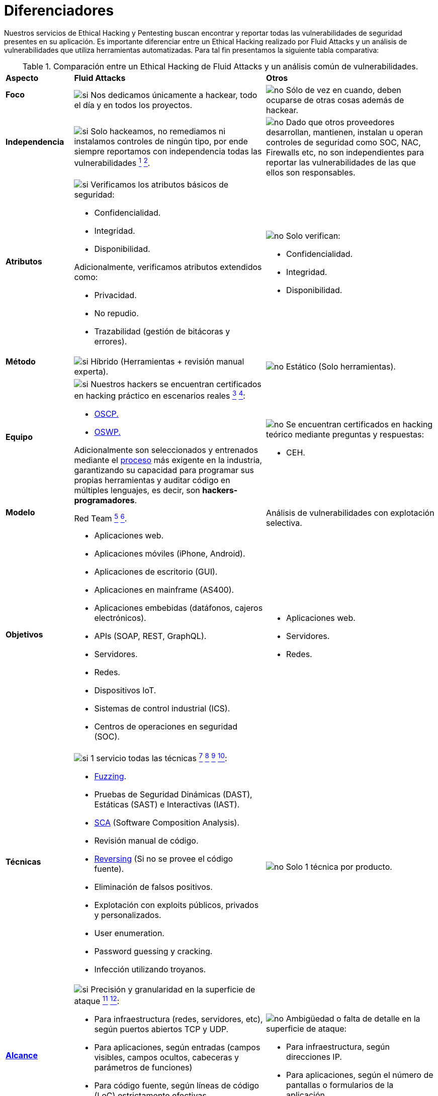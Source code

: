 :slug: servicios/diferenciadores/
:category: servicios
:description: Nuestros servicios de Ethical Hacking y Pentesting buscan encontrar y reportar todas las vulnerabilidades de seguridad presentes en su aplicación. Es importante diferenciar entre un Ethical Hacking realizado por Fluid Attacks y un análisis de vulnerabilidades que utiliza herramientas automatizadas.
:keywords: Fluid Attacks, Ethical Hacking, Pentesting, Análisis, Vulnerabilidades, Comparación.
:translate: services/differentiators/
:si: image:../../images/icons/yes.png[si]
:no: image:../../images/icons/no.png[no]

= Diferenciadores

{description} Para tal fin presentamos la siguiente tabla comparativa:

.Comparación entre un Ethical Hacking de Fluid Attacks y un análisis común de vulnerabilidades.
[role="tb-row"]
[cols="15,45,40"]
|====
| *Aspecto*
| *Fluid Attacks*
| *Otros*

a|==== Foco
| {si} Nos dedicamos únicamente a hackear,
todo el día y en todos los proyectos.
| {no} Sólo de vez en cuando,
deben ocuparse de otras cosas además de hackear.

a|==== Independencia
| {si} Solo hackeamos, no remediamos
ni instalamos controles de ningún tipo,
por ende siempre reportamos con independencia
todas las vulnerabilidades
link:../hacking-puntual/#soporte-de-remediacion[^1^]
link:../hacking-continuo/#soporte-de-remediacion[^2^].
| {no} Dado que otros proveedores desarrollan, mantienen, instalan
u operan controles de seguridad como +SOC+, +NAC+, +Firewalls+ etc,
no son independientes para reportar las vulnerabilidades
de las que ellos son responsables.

a|==== Atributos
a|{si} Verificamos los atributos básicos de seguridad:

* Confidencialidad.
* Integridad.
* Disponibilidad.

Adicionalmente, verificamos atributos extendidos como:

* Privacidad.
* No repudio.
* Trazabilidad (gestión de bitácoras y errores).

a|{no} Solo verifican:

* Confidencialidad.
* Integridad.
* Disponibilidad.

a|==== Método
| {si} Híbrido (Herramientas + revisión manual experta).
| {no} Estático (Solo herramientas).

a|==== Equipo
a|{si} Nuestros hackers se encuentran certificados
en hacking práctico en escenarios reales
link:../hacking-puntual/#equipo-de-hacking-altamente-calificado[^3^]
link:../hacking-continuo/#equipo-de-hacking-altamente-calificado[^4^]:

* link:../../blog/una-dosis-de-offsec-oscp/[+OSCP+.]
* link:../../blog/el-retorno-al-camino-oswp/[+OSWP+.]

Adicionalmente son seleccionados y entrenados
mediante el [button]#link:../../empleos/[proceso]#
más exigente en la industria,
garantizando su capacidad para programar sus propias herramientas
y auditar código en múltiples lenguajes,
es decir, son *hackers-programadores*.

a|{no} Se encuentran certificados en hacking teórico
mediante preguntas y respuestas:

* +CEH+.

// Ganadores
//{si} Siempre hemos finalizamos en *primer (1) lugar en todos (4 de 4)*
//los +Capture the Flag+ (+CTF+) de selección de proveedores
//realizados por nuestros clientes.
//{no} Finalizan en segundo o tercer lugar
//e incluso no participan del proceso de selección
//cuando éste es con +Capture the Flag+ (+CTF+).

a|==== Modelo
| +Red Team+
link:../hacking-continuo/#tipos-de-prueba[^5^]
link:../hacking-puntual/#tipos-de-prueba[^6^].
| Análisis de vulnerabilidades con explotación selectiva.

a|==== Objetivos
a|* Aplicaciones web.
* Aplicaciones móviles (+iPhone+, +Android+).
* Aplicaciones de escritorio (+GUI+).
* Aplicaciones en mainframe (+AS400+).
* Aplicaciones embebidas (datáfonos, cajeros electrónicos).
* +APIs+ (+SOAP+, +REST+, +GraphQL+).
* Servidores.
* Redes.
* Dispositivos +IoT+.
* Sistemas de control industrial (+ICS+).
* Centros de operaciones en seguridad (+SOC+).
a|* Aplicaciones web.
* Servidores.
* Redes.

a|==== Técnicas
a|{si} 1 servicio todas las técnicas
link:../hacking-continuo/#explotacion-de-vulnerabilidades[^7^]
link:../hacking-continuo/#extraccion-de-informacion-critica[^8^]
link:../hacking-puntual/#explotacion-de-hallazgos[^9^]
link:../hacking-puntual/#extraccion-de-informacion-critica[^10^]:

* link:../../blog/fuzzy-bugs-enlinea/[+Fuzzing+].
* Pruebas de Seguridad Dinámicas (+DAST+),
Estáticas (+SAST+) e Interactivas (+IAST+).
* link:../../blog/pararse-hombros-gigantes/[+SCA+]
(Software Composition Analysis).
* Revisión manual de código.
* link:../../../en/blog/reversing-mortals/[+Reversing+]
(Si no se provee el código fuente).
* Eliminación de falsos positivos.
* Explotación con exploits públicos, privados y personalizados.
* User enumeration.
* Password guessing y cracking.
* Infección utilizando troyanos.
|{no} Solo 1 técnica por producto.

a|==== link:../../blog/dimensionar-ethical-hacking/[Alcance]
a|{si} Precisión y granularidad en la superficie de ataque
link:../hacking-continuo/#cobertura[^11^]
link:../hacking-puntual/#cobertura[^12^]:

* Para infraestructura (redes, servidores, etc),
según puertos abiertos +TCP+ y +UDP+.
* Para aplicaciones, según entradas
(campos visibles, campos ocultos, cabeceras y parámetros de funciones)
* Para código fuente, según líneas de código (+LoC+) estrictamente efectivas.
* Para binarios, según tamaño en +MiB+ del software ya instalado.
a|{no}  Ambigüedad o falta de detalle en la superficie de ataque:

* Para infraestructura, según direcciones +IP+.
* Para aplicaciones, según el número de pantallas
o formularios de la aplicación.

a|==== Lenguajes heredados
a|{si} Hackeamos aplicaciones heredadas
construidas en lenguajes antiguos como:

* link:../../defends/#cobol[+COBOL+].
* +RPG+.
* +PL1+.
* +TAL+.
| {no} Sin soporte.

a|==== Metodologías de desarrollo
a|{si} Integrables a cualquier metodología de desarrollo:

* Cascada.
* Ágil.
* +DevOps+.

[button]#link:../../servicios/hacking-continuo/[Continuous Hacking]#,
[button]#link:../../productos/integrates/[Integrates]#
y [button]#link:../../productos/asserts/[Asserts]#
son idóneos para los 2 últimos casos de uso.
a|{no} Integrable a una única metodología de desarrollo:

* Cascada.

a|==== Ambientes
a|* Integración:
[button]#link:../../servicios/hacking-continuo/[Continuous Hacking]#
y [button]#link:../../productos/asserts/[Asserts]#
son idóneos en este caso de uso
link:../hacking-puntual/#ambientes-de-prueba[^13^]
link:../hacking-continuo/#ambientes-de-prueba[^14^].
* Pruebas.
* Producción.
a|* Pruebas.
* Producción.

a|==== Ventanas
a|{si} En el servicio de
[button]#link:../../servicios/hacking-continuo/[Continuous Hacking]#
los ambientes:

* Pueden cambiar constantemente.
* No estar congelados.
* No se requiere ventanas para el hackeo.
| {no} Se requieren ambientes congelados y ventanas de prueba.

a|==== Cobertura
a|{si} Conocida
link:../hacking-continuo/#cobertura[^15^]
link:../hacking-puntual/#cobertura[^16^]:

* En alcances fijos se acuerda la parte exacta de la superficie de ataque
que será verificada y su proporción respecto al total.

* En alcances variables se reporta al final la parte exacta
de la superficie de ataque que fue verificada
y su proporción respecto al total.
| {no} Desconocida. Pues nunca reportan con exactitud
qué fue probado y qué no fue probado.

a|==== Perfilamiento
| {si} Usted decide los requisitos de seguridad
que revisaremos en el hacking
a través de nuestro producto [button]#link:../../productos/rules/[Rules]#.
| {no} No parametrizable.

a|==== Rigurosidad

| {si} Usted sabrá la rigurosidad exacta del hackeo
(lo revisado y lo no revisado)
link:../hacking-continuo/#rigurosidad[^17^]
link:../hacking-puntual/#rigurosidad[^18^].
| {no} Desconocida.

a|==== Tipo de Hallazgos
a|* De impacto específicos del negocio.
* Prácticas inseguras de programación.
* Alineación a estándares.
* Regulaciones de seguridad.
a|* Basado en firmas.
* Sintácticos.

a|==== Tipo de Evidencia
a|{si} Algunas de las evidencias más relevantes son:

* Imágenes del ataque con anotaciones aclaratorias.
* +GIF+ animado del ataque
(link:../../productos/integrates/#evidencias-de-la-vulnerabilidad[ejemplo]).
a|{no} En el caso de otros proveedores.

* Imágenes sin anotaciones.
* Copy-paste de herramientas sin descartar falsos positivos mediante ataques.

a|==== Vulnerabilidades Zero Day
| {si} link:../hacking-continuo/#equipo-de-hacking-altamente-calificado[^19^]
| {no}

a|==== Falsos Positivos
| {si} 0%
| {no} ~20%

a|==== Explotación
a|{si} Siempre que se tenga
link:../hacking-continuo/#explotacion-de-vulnerabilidades[^20^]
link:../hacking-puntual/#explotacion-de-hallazgos[^21^]:

* Un entorno disponible.
* La autorización apropiada.
| {no} Sin posibilidad de construir y ejecutar exploits.

a|==== Exploits personalizados
| {si} Usando nuestro motor de explotación propio
[button]#link:../../productos/asserts/[Asserts]#
(link:../../productos/integrates/#exploit-de-la-vulnerabilidad[ejemplo]).
| {no}

a|==== link:../../blog/importancia-pentesting/#diagrama[Correlación]
| {si} Combinando las vulnerabilidades +A+ y +B+ encontrar una +C+
de mayor impacto que permite comprometer más registros.
| {no} Solo detecta vulnerabilidades +A+ y +B+ pero no puede correlacionarlas.

a|==== Infección
| {si} En nuestro servicio de
[button]#link:../../servicios/hacking-puntual/[Hacking puntual]#
se infectan estaciones y servidores críticos
con nuestro troyano personalizado
[button]#link:../../productos/commands/[Commands]#
link:../hacking-puntual/#infeccion[^22^].
| {no} No infectan o no disponen de troyano personalizado.

a|==== Registros Comprometidos
a|{si} Después de descubrir la vulnerabilidad y explotarla,
extraemos la información crítica del negocio
que evidencie un alto impacto y permita sin importar lo técnico
mostrar la gravedad de la vulnerabilidad:

* Usuarios.
* Contraseñas
* Salarios.
* Cédulas.
* Tarjetas de crédito.
* Historial de navegación.
* Archivos en el disco duro.
* Repositorios centrales de contraseñas.

link:../../productos/integrates/#registros-comprometidos[Ejemplo].
| {no} Sin extracción de registros.

a|==== Ciclos
| {si} Multiples en nuestro servicio
[button]#link:../../servicios/hacking-continuo/[Continuous Hacking]#
link:../hacking-continuo/#verificacion-de-cierre[^23^].
| {no} Solo 1

a|==== link:../../blog/desplazados-maquinas/[Fugas]
| {si} 0% sobre el link:#alcance[alcance] acordado.
| {no} ~65% sobre el link:#alcance[alcance] acordado.

a|==== Remediación
a|* Durante el proyecto puede solicitar aclaraciones
directamente a los hackers mediante
[button]#link:../../productos/integrates/[Integrates]#
(link:../../productos/integrates/#aclaraciones-de-dudas-sobre-las-vulnerabilidades[ejemplo]).
* Puede utilizar nuestras guias detalladas de remediación
mediante [button]#link:../../productos/defends/[Defends]#
(link:../../defends/java/limitar-vida-variable/[ejemplo])
link:../hacking-continuo/#soporte-de-remediacion[^24^]
link:../hacking-puntual/#soporte-de-remediacion[^25^].
| {no} Sin ningún soporte durante la fase de remediación.

a|==== Entregables
a|{si} Sistema web de documentación en tiempo real
[button]#link:../../productos/integrates/[Integrates]#
que desde el día 1 del proyecto le permite al cliente autogenerar
y ver por cada sistema
link:../hacking-continuo/#generar-informes-tecnicos-y-ejecutivos-desde-integrates[^26^]
link:../hacking-puntual/#envio-diario-de-informes-de-avance[^27^]:

* Informe ejecutivo en +PDF+
(link:../../productos/integrates/#generar-informes-ejecutivos[ejemplo]).
* Informe técnico en +XLS+.
* Informe técnico en +PDF+
(link:../../productos/integrates/#generar-informes-tecnicos[ejemplo]).
* Gráficas sobre la seguridad del sistema
(link:../../productos/integrates/#graficas-de-estado-del-proyecto[ejemplo]).
* Métricas sobre la seguridad del sistema
(link:../../productos/integrates/#metricas-del-proyecto[ejemplo]).
a|{no} Disponibles solo al final del proyecto
debido a la manualidad en su elaboración:

* Documento en word realizado manualmente
* Informes de herramientas sin descartar falsos positivos.

a|==== Fin
|{si} El servicio finaliza cuando se logre el alcance acordado
sin aumentar precios
link:../hacking-continuo/#borrado-seguro-de-informacion[^27^]
link:../hacking-puntual/#borrado-seguro-de-informacion[^28^].
|{no} El servicio finaliza cuando el tiempo acordado se agote,
por ende el alcance y cobertura del hackeo
es indeterminado al finalizar el servicio.

a|==== Precios
| {si} Fijo según el alcance acordado.
| {no} Variable (tiempo y materiales).

|====
